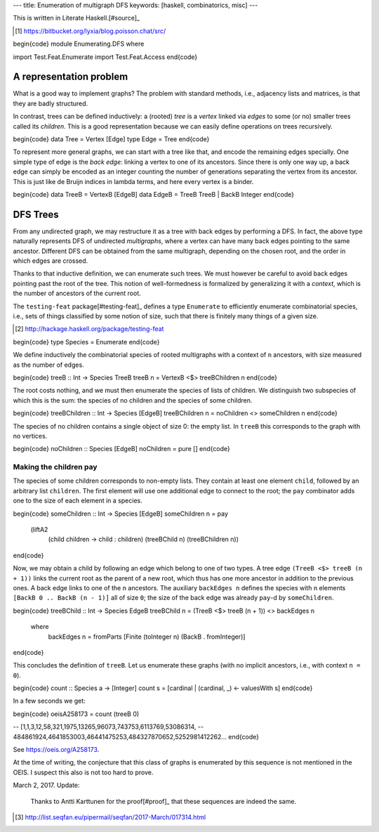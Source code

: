 ---
title: Enumeration of multigraph DFS
keywords: [haskell, combinatorics, misc]
---

This is written in Literate Haskell.[#source]_

.. [#source]

  https://bitbucket.org/lyxia/blog.poisson.chat/src/

\begin{code}
module Enumerating.DFS where

import Test.Feat.Enumerate
import Test.Feat.Access
\end{code}

A representation problem
========================

What is a good way to implement graphs?
The problem with standard methods, i.e., adjacency lists and matrices,
is that they are badly structured.

In contrast, trees can be defined inductively:
a (rooted) *tree* is a *vertex* linked via *edges* to some (or no)
smaller trees called its *children*.
This is a good representation because we can easily define operations on trees
recursively.

\begin{code}
data Tree = Vertex [Edge]
type Edge = Tree
\end{code}

To represent more general graphs, we can start with a tree like that,
and encode the remaining edges specially. One simple type of edge
is the *back edge*: linking a vertex to one of its ancestors.
Since there is only one way up, a back edge can simply be encoded as an integer
counting the number of generations separating the vertex from its ancestor.
This is just like de Bruijn indices in lambda terms, and here every vertex
is a binder.

\begin{code}
data TreeB = VertexB [EdgeB]
data EdgeB = TreeB TreeB | BackB Integer
\end{code}

DFS Trees
=========

From any undirected graph, we may restructure it as a tree with back edges
by performing a DFS. In fact, the above type naturally represents DFS of
undirected *multigraphs*, where a vertex can have many back edges
pointing to the same ancestor.
Different DFS can be obtained from the same multigraph,
depending on the chosen root, and the order in which edges are crossed.

Thanks to that inductive definition, we can enumerate such trees. We must
however be careful to avoid back edges pointing past the root of the tree.
This notion of well-formedness is formalized by generalizing it with a
*context*, which is the number of ancestors of the current root.

The ``testing-feat`` package[#testing-feat]_ defines a type ``Enumerate`` to efficiently
enumerate combinatorial species, i.e., sets of things classified by some
notion of size, such that there is finitely many things of a given size.

.. [#testing-feat]

  http://hackage.haskell.org/package/testing-feat

\begin{code}
type Species = Enumerate
\end{code}

We define inductively the combinatorial species of rooted multigraphs with a
context of ``n`` ancestors, with size measured as the number of edges.

\begin{code}
treeB :: Int -> Species TreeB
treeB n = VertexB <$> treeBChildren n
\end{code}

The root costs nothing, and we must then enumerate the species
of lists of children.
We distinguish two subspecies of which this is the sum: the species of no
children and the species of some children.

\begin{code}
treeBChildren :: Int -> Species [EdgeB]
treeBChildren n = noChildren <> someChildren n
\end{code}

The species of no children contains a single object of size 0: the empty list.
In ``treeB`` this corresponds to the graph with no vertices.

\begin{code}
noChildren :: Species [EdgeB]
noChildren = pure []
\end{code}

Making the children pay
-----------------------

The species of some children corresponds to non-empty lists.
They contain at least one element ``child``, followed by an arbitrary
list ``children``.
The first element will use one additional edge to connect to the root;
the ``pay`` combinator adds one to the size of each element in a species.

\begin{code}
someChildren :: Int -> Species [EdgeB]
someChildren n = pay
  (liftA2
    (\ child children -> child : children)
    (treeBChild n)
    (treeBChildren n))
\end{code}

Now, we may obtain a child by following an edge which belong to one of two types.
A tree edge ``(TreeB <$> treeB (n + 1))`` links the current root as the parent
of a new root, which thus has one more ancestor in addition to the previous
ones. A back edge links to one of the ``n`` ancestors.
The auxiliary ``backEdges n`` defines the species with ``n`` elements
``[BackB 0 .. BackB (n - 1)]`` all of size ``0``; the size
of the back edge was already ``pay``-d by ``someChildren``.

\begin{code}
treeBChild :: Int -> Species EdgeB
treeBChild n = (TreeB <$> treeB (n + 1)) <> backEdges n
  where
    backEdges n = fromParts [Finite (toInteger n) (BackB . fromInteger)]
\end{code}

This concludes the definition of ``treeB``. Let us enumerate these graphs
(with no implicit ancestors, i.e., with context ``n = 0``).

\begin{code}
count :: Species a -> [Integer]
count s = [cardinal | (cardinal, _) <- valuesWith s]
\end{code}

In a few seconds we get:

\begin{code}
oeisA258173 = count (treeB 0)

-- [1,1,3,12,58,321,1975,13265,96073,743753,6113769,53086314,
-- 484861924,4641853003,46441475253,484327870652,5252981412262...
\end{code}

See https://oeis.org/A258173.

At the time of writing, the conjecture that this class of graphs is
enumerated by this sequence is not mentioned in the OEIS.
I suspect this also is not too hard to prove.

March 2, 2017. Update:

  Thanks to Antti Karttunen for the proof[#proof]_ that
  these sequences are indeed the same.

.. [#proof]

  http://list.seqfan.eu/pipermail/seqfan/2017-March/017314.html
